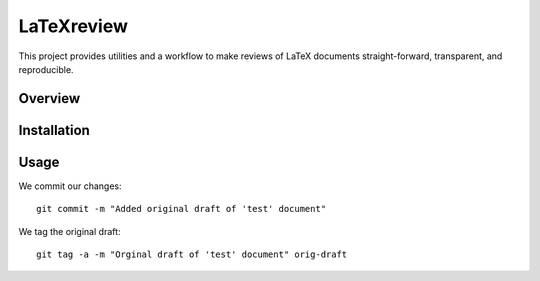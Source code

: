 LaTeXreview
===============================================================================

This project provides utilities and a workflow to make reviews of LaTeX
documents straight-forward, transparent, and reproducible.

Overview
-------------------------------------------------------------------------------

Installation
-------------------------------------------------------------------------------

Usage
-------------------------------------------------------------------------------

We commit our changes::

    git commit -m "Added original draft of 'test' document"

We tag the original draft::

    git tag -a -m "Orginal draft of 'test' document" orig-draft


